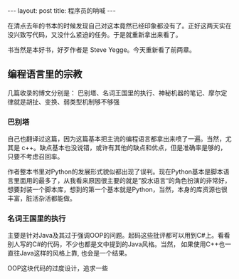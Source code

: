 
#+BEGIN_HTML
---
layout: post
title: 程序员的呐喊
---
#+END_HTML

在清点去年的书本的时候发现自己对这本竟然已经印象都没有了。正好这两天实在没兴致写代码，又没什么紧迫的任务。于是就重新拿出来看了。

书当然是本好书，好歹作者是 Steve Yegge。今天重新看了前两章。


** 编程语言里的宗教
   几篇收录的博文分别是： 巴别塔、名词王国里的执行、神秘机器的笔记、摩尔定律就是胡扯、变换、弱类型机制够不够强

*** 巴别塔
    自己也翻译过这篇，因为这篇基本把主流的编程语言都拿出来喷了一遍。当然，尤其是 c++。缺点基本也没说错，或许有其他的缺点和优点，但是准确率是够的，只要不考虑召回率。

    作者整本书里对Python的发展形式貌似都出现了误判。现在Python基本是脚本语言里面用的最多了，从我看来原因很主要的就是”胶水语言“的角色扮演的非常好，想要封装一个脚本库，想到的第一个基本就是Python，当然，本身的库资源也很丰富，脏活杂活都能做。
    
*** 名词王国里的执行
    主要是针对Java及其过于强调OOP的问题。起码这些批评都可以用到C#上。看看别人写的C#的代码，不少也都是文中提到的Java风格。当然， 如果使用C++也一直往Java这样的风格上靠, 也会是一个结果。
    
    OOP这块代码的过度设计，追求一些
    
